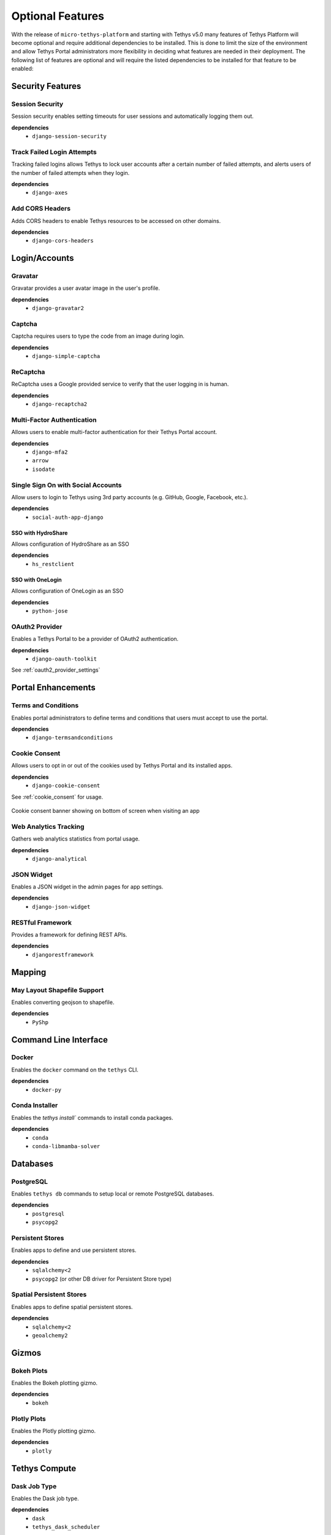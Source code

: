 .. _optional_features:

*****************
Optional Features
*****************

With the release of ``micro-tethys-platform`` and starting with Tethys v5.0 many features of Tethys Platform will become optional and require additional dependencies to be installed. This is done to limit the size of the environment and allow Tethys Portal administrators more flexibility in deciding what features are needed in their deployment. The following list of features are optional and will require the listed dependencies to be installed for that feature to be enabled:

Security Features
=================

Session Security
----------------

Session security enables setting timeouts for user sessions and automatically logging them out.

**dependencies**
 - ``django-session-security``


Track Failed Login Attempts
---------------------------

Tracking failed logins allows Tethys to lock user accounts after a certain number of failed attempts, and alerts users of the number of failed attempts when they login.

**dependencies**
    - ``django-axes``


Add CORS Headers
----------------

Adds CORS headers to enable Tethys resources to be accessed on other domains.

**dependencies**
 - ``django-cors-headers``

Login/Accounts
==============

Gravatar
--------

Gravatar provides a user avatar image in the user's profile.

**dependencies**
    - ``django-gravatar2``

Captcha
-------

Captcha requires users to type the code from an image during login.

**dependencies**
    - ``django-simple-captcha``

ReCaptcha
---------

ReCaptcha uses a Google provided service to verify that the user logging in is human.

**dependencies**
    - ``django-recaptcha2``

Multi-Factor Authentication
---------------------------

Allows users to enable multi-factor authentication for their Tethys Portal account.

**dependencies**
    - ``django-mfa2``
    - ``arrow``
    - ``isodate``

Single Sign On with Social Accounts
-----------------------------------

Allow users to login to Tethys using 3rd party accounts (e.g. GitHub, Google, Facebook, etc.).

**dependencies**
    - ``social-auth-app-django``

SSO with HydroShare
+++++++++++++++++++

Allows configuration of HydroShare as an SSO

**dependencies**
    - ``hs_restclient``

SSO with OneLogin
+++++++++++++++++

Allows configuration of OneLogin as an SSO

**dependencies**
    - ``python-jose``

OAuth2 Provider
---------------

Enables a Tethys Portal to be a provider of OAuth2 authentication.

**dependencies**
    - ``django-oauth-toolkit``

See :ref:`oauth2_provider_settings`

Portal Enhancements
===================

Terms and Conditions
--------------------

Enables portal administrators to define terms and conditions that users must accept to use the portal.

**dependencies**
    - ``django-termsandconditions``

Cookie Consent
--------------

Allows users to opt in or out of the cookies used by Tethys Portal and its installed apps.

**dependencies**
    - ``django-cookie-consent``

See :ref:`cookie_consent` for usage.

.. figure:: ../images/supplementary/cookie_consent_banner.png
    :width: 800px
    :align: center
    
    Cookie consent banner showing on bottom of screen when visiting an app

Web Analytics Tracking
----------------------

Gathers web analytics statistics from portal usage.

**dependencies**
    - ``django-analytical``

JSON Widget
-----------

Enables a JSON widget in the admin pages for app settings.

**dependencies**
    - ``django-json-widget``

RESTful Framework
-----------------

Provides a framework for defining REST APIs.

**dependencies**
    - ``djangorestframework``

Mapping
=======

May Layout Shapefile Support
----------------------------

Enables converting geojson to shapefile.


**dependencies**
    - ``PyShp``

Command Line Interface
======================

Docker
------

Enables the ``docker`` command on the ``tethys`` CLI.

**dependencies**
    - ``docker-py``

Conda Installer
---------------

Enables the `tethys install`` commands to install conda packages.

**dependencies**
    - ``conda``
    - ``conda-libmamba-solver``

Databases
=========

PostgreSQL
----------

Enables ``tethys db`` commands to setup local or remote PostgreSQL databases.

**dependencies**
    - ``postgresql``
    - ``psycopg2``

Persistent Stores
-----------------

Enables apps to define and use persistent stores.

**dependencies**
    - ``sqlalchemy<2``
    - ``psycopg2`` (or other DB driver for Persistent Store type)

Spatial Persistent Stores
-------------------------

Enables apps to define spatial persistent stores.

**dependencies**
    - ``sqlalchemy<2``
    - ``geoalchemy2``

Gizmos
======

Bokeh Plots
-----------

Enables the Bokeh plotting gizmo.

**dependencies**
    - ``bokeh``

Plotly Plots
------------

Enables the Plotly plotting gizmo.

**dependencies**
    - ``plotly``

Tethys Compute
==============

Dask Job Type
-------------

Enables the Dask job type.

**dependencies**
    - ``dask``
    - ``tethys_dask_scheduler``

HTCondor Job Types
------------------

Enables the HTCondor job and workflow types

**dependencies**
    - ``condorpy``

External Services
=================

Dataset Services
----------------

Enables the :term:`dataset services` APIs for CKAN and GeoServer.

**dependencies**
    - ``tethys_dataset_services``

THREDDS Spatial Dataset Service
-------------------------------

Enables using THREDDS as a spatial dataset service.

**dependencies**
    - ``siphon``


Web Processing Services (WPS)
-----------------------------

Enables apps to define WPS endpoints.

**dependencies**
    - ``owslib``


